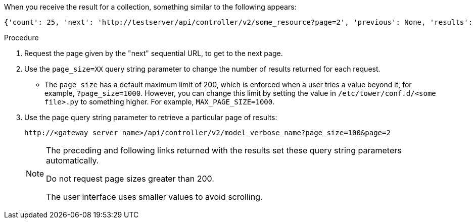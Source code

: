 :_mod-docs-content-type: PROCEDURE

[id="controller-api-using-pagination"]

When you receive the result for a collection, something similar to the following appears:

[literal, options="nowrap" subs="+attributes"]
----
{'count': 25, 'next': 'http://testserver/api/controller/v2/some_resource?page=2', 'previous': None, 'results': [ ... ] }
----

.Procedure

. Request the page given by the "next" sequential URL, to get to the next page.
. Use the `page_size=XX` query string parameter to change the number of results returned for each request.
** The `page_size` has a default maximum limit of 200, which is enforced when a user tries a value beyond it, for example, `?page_size=1000`. 
However, you can change this limit by setting the value in `/etc/tower/conf.d/<some file>.py` to something higher. For example, `MAX_PAGE_SIZE=1000`.
. Use the page query string parameter to retrieve a particular page of results:
+
[literal, options="nowrap" subs="+attributes"]
----
http://<gateway server name>/api/controller/v2/model_verbose_name?page_size=100&page=2
----
+
[NOTE]
====
The preceding and following links returned with the results set these query string parameters automatically.

Do not request page sizes greater than 200.

The user interface uses smaller values to avoid scrolling.
====
